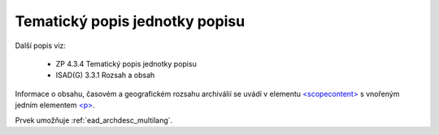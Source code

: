 .. _ead_item_types_scopecontent:

==================================
Tematický popis jednotky popisu
==================================

Další popis viz: 

 - ZP 4.3.4 Tematický popis jednotky popisu
 - ISAD(G) 3.3.1 Rozsah a obsah


Informace o obsahu, časovém a geografickém rozsahu archiválií
se uvádí v elementu `<scopecontent> <https://loc.gov/ead/EAD3taglib/EAD3-TL-eng.html#elem-scopecontent>`_
s vnořeným jedním elementem 
`<p> <https://loc.gov/ead/EAD3taglib/EAD3-TL-eng.html#elem-p>`_.

Prvek umožňuje :ref:`ead_archdesc_multilang`.


.. code-block:: xml
  :caption: Příklad zápisu tematického popisu

  <ead:scopecontent>
    <ead:p>... tematický popis...</ead:p>
  </ead:scopecontent>
